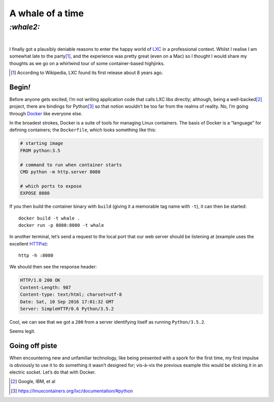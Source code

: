 A whale of a time
#################

`:whale2:`
==========
|

I finally got a plausibly deniable reasons to enter the happy world of LXC_ in
a professional context. Whilst I realise I am somewhat late to the party\ [#]_,
and the experience was pretty great (even on a Mac) so I thought I would share
my thoughts as we go on a whirlwind tour of some container-based highjinks.

.. [#] According to Wikipedia, LXC found its first release about 8 years ago.

Begin\ `!`
**********
Before anyone gets excited, I’m not writing application code that calls LXC
libs directly; although, being a well-backed\ [#]_ project, there are bindings
for Python\ [#]_ so that notion wouldn’t be too far from the realms of reality.
No, I’m going through Docker_ like everyone else.

In the broadest strokes, Docker is a suite of tools for managing Linux
containers. The basis of Docker is a “language” for defining containers;
the ``Dockerfile``, which looks something like this:

.. code-block:: docker

    # starting image
    FROM python:3.5

    # command to run when container starts
    CMD python -m http.server 8080

    # which ports to expose
    EXPOSE 8080

If you then build the container binary with ``build`` (giving it a memorable
tag name with ``-t``), it can then be started::

    docker build -t whale .
    docker run -p 8080:8080 -t whale

In another terminal, let’s send a request to the local port that our web server
should be listening at (example uses the excellent `HTTPie`_)::

    http -h :8080

We should then see the response header:

.. code-block:: http

    HTTP/1.0 200 OK
    Content-Length: 987
    Content-type: text/html; charset=utf-8
    Date: Sat, 10 Sep 2016 17:01:32 GMT
    Server: SimpleHTTP/0.6 Python/3.5.2

Cool, we can see that we got a ``200`` from a server identifying itself as
running ``Python/3.5.2``.

Seems legit.


Going off piste
***************

When encountering new and unfamiliar technology, like being presented with a
spork for the first time, my first impulse is obviously to use it to do
something it wasn’t designed for; vis-à-vis the previous example this would be
sticking it in an electric socket. Let’s do that with Docker.

.. _HTTPie: https://httpie.org/

.. _LXC: https://en.wikipedia.org/wiki/LXC
.. _Docker: https://www.docker.com/

.. [#] Google, IBM, et al
.. [#] https://linuxcontainers.org/lxc/documentation/#python
